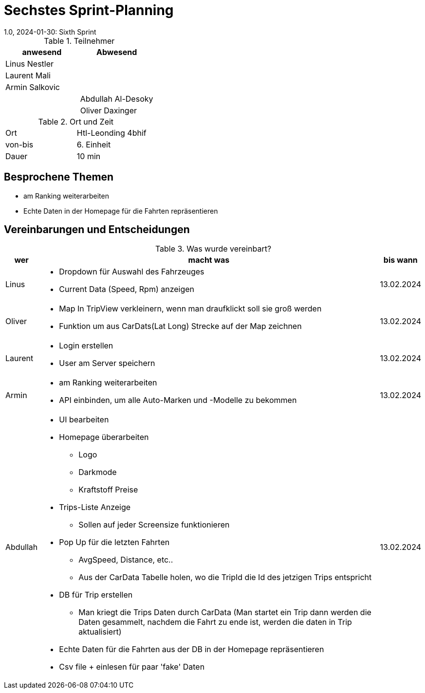 = Sechstes Sprint-Planning
1.0, 2024-01-30: Sixth Sprint
ifndef::imagesdir[:imagesdir: images]
:icons: font
//:sectnums:    // Nummerierung der Überschriften / section numbering
//:toc: left


.Teilnehmer
|===
|anwesend | Abwesend

|Linus Nestler
|

|Laurent Mali
|

|Armin Salkovic
|


|
|Abdullah Al-Desoky

|
|Oliver Daxinger

|===

.Ort und Zeit
[cols=2*]
|===
|Ort
|Htl-Leonding 4bhif

|von-bis
| 6. Einheit
|Dauer
| 10 min
|===

== Besprochene Themen

* am Ranking weiterarbeiten
* Echte Daten in der Homepage für die Fahrten repräsentieren

== Vereinbarungen und Entscheidungen

.Was wurde vereinbart?
[%autowidth]
|===
|wer |macht was |bis wann

| Linus
a|
* Dropdown für Auswahl des Fahrzeuges
* Current Data (Speed, Rpm) anzeigen
| 13.02.2024

| Oliver
a|
* Map In TripView verkleinern, wenn man draufklickt soll sie groß werden
* Funktion um aus CarDats(Lat Long) Strecke auf der Map zeichnen
| 13.02.2024

| Laurent
a|
* Login erstellen
* User am Server speichern
| 13.02.2024

| Armin
a|
* am Ranking weiterarbeiten
* API einbinden, um alle Auto-Marken und -Modelle zu bekommen
| 13.02.2024

| Abdullah
a|
* UI bearbeiten
* Homepage überarbeiten
** Logo
** Darkmode
** Kraftstoff Preise
* Trips-Liste Anzeige
** Sollen auf jeder Screensize funktionieren
* Pop Up für die letzten Fahrten
** AvgSpeed, Distance, etc..
** Aus der CarData Tabelle holen, wo die TripId die Id des jetzigen Trips entspricht
* DB für Trip erstellen
** Man kriegt die Trips Daten durch CarData (Man startet ein Trip dann werden die Daten gesammelt, nachdem die Fahrt zu ende ist, werden die daten in Trip aktualisiert)
* Echte Daten für die Fahrten aus der DB in der Homepage repräsentieren
* Csv file + einlesen für paar 'fake' Daten
| 13.02.2024

|

=== test